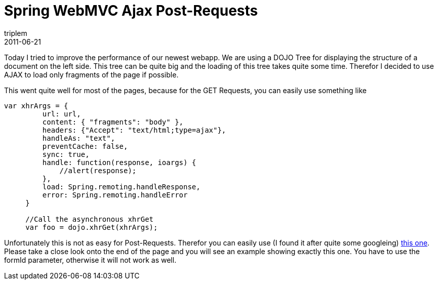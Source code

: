 = Spring WebMVC Ajax Post-Requests
triplem
2011-06-21
:jbake-type: post
:jbake-status: published
:jbake-tags: Java

Today I tried to improve the performance of our newest webapp. We are using a DOJO Tree for displaying the structure of a document on the left side. This tree can be quite big and the loading of this tree takes quite some time. Therefor I decided to use AJAX to load only fragments of the page if possible. 

This went quite well for most of the pages, because for the GET Requests, you can easily use something like 

----
var xhrArgs = {
         url: url,
         content: { "fragments": "body" },
         headers: {"Accept": "text/html;type=ajax"},
         handleAs: "text",
         preventCache: false,
         sync: true,
         handle: function(response, ioargs) {
             //alert(response);
         },
         load: Spring.remoting.handleResponse,
         error: Spring.remoting.handleError
     }

     //Call the asynchronous xhrGet
     var foo = dojo.xhrGet(xhrArgs);
----

Unfortunately this is not as easy for Post-Requests. Therefor you can easily use (I found it after quite some googleing) http://static.springsource.org/spring-webflow/docs/2.0.x/reference/html/ch11s04.html[this one]. Please take a close look onto the end of the page and you will see an example showing exactly this one. You have to use the formId parameter, otherwise it will not work as well.